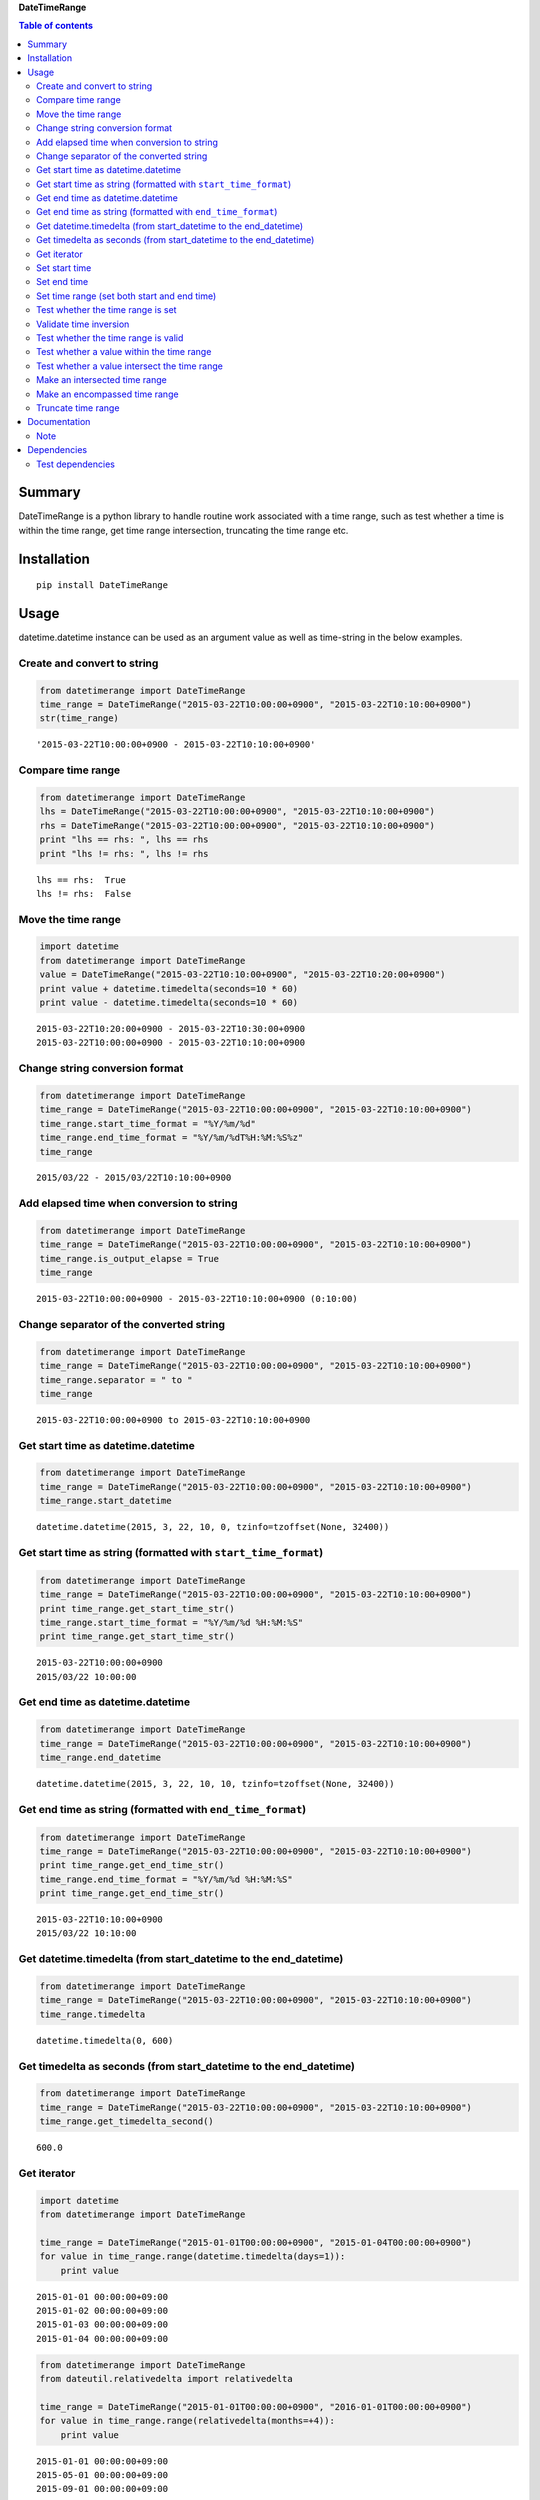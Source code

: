 **DateTimeRange**

.. image:: https://img.shields.io/pypi/pyversions/DateTimeRange.svg
   :target: https://pypi.python.org/pypi/DateTimeRange
.. image:: https://travis-ci.org/thombashi/DateTimeRange.svg?branch=master
    :target: https://travis-ci.org/thombashi/DateTimeRange
.. image:: https://ci.appveyor.com/api/projects/status/jhy67bw2y3c8s016/branch/master?svg=true
   :target: https://ci.appveyor.com/project/thombashi/datetimerange/branch/master
.. image:: https://coveralls.io/repos/github/thombashi/DateTimeRange/badge.svg?branch=master
    :target: https://coveralls.io/github/thombashi/DateTimeRange?branch=master

.. contents:: Table of contents
   :backlinks: top
   :local:

Summary
=======
DateTimeRange is a python library to handle routine work associated with a time range,
such as test whether a time is within the time range,
get time range intersection, truncating the time range etc.

Installation
============

::

    pip install DateTimeRange

Usage
=====

datetime.datetime instance can be used as an argument value as well as
time-string in the below examples.

Create and convert to string
----------------------------

.. code:: python

    from datetimerange import DateTimeRange
    time_range = DateTimeRange("2015-03-22T10:00:00+0900", "2015-03-22T10:10:00+0900")
    str(time_range)

::

    '2015-03-22T10:00:00+0900 - 2015-03-22T10:10:00+0900'

Compare time range
------------------

.. code:: python

    from datetimerange import DateTimeRange
    lhs = DateTimeRange("2015-03-22T10:00:00+0900", "2015-03-22T10:10:00+0900")
    rhs = DateTimeRange("2015-03-22T10:00:00+0900", "2015-03-22T10:10:00+0900")
    print "lhs == rhs: ", lhs == rhs
    print "lhs != rhs: ", lhs != rhs

::

    lhs == rhs:  True
    lhs != rhs:  False

Move the time range
-------------------

.. code:: python

    import datetime
    from datetimerange import DateTimeRange
    value = DateTimeRange("2015-03-22T10:10:00+0900", "2015-03-22T10:20:00+0900")
    print value + datetime.timedelta(seconds=10 * 60)
    print value - datetime.timedelta(seconds=10 * 60)

::

    2015-03-22T10:20:00+0900 - 2015-03-22T10:30:00+0900
    2015-03-22T10:00:00+0900 - 2015-03-22T10:10:00+0900

Change string conversion format
-------------------------------

.. code:: python

    from datetimerange import DateTimeRange
    time_range = DateTimeRange("2015-03-22T10:00:00+0900", "2015-03-22T10:10:00+0900")
    time_range.start_time_format = "%Y/%m/%d"
    time_range.end_time_format = "%Y/%m/%dT%H:%M:%S%z"
    time_range

::

    2015/03/22 - 2015/03/22T10:10:00+0900

Add elapsed time when conversion to string
------------------------------------------

.. code:: python

    from datetimerange import DateTimeRange
    time_range = DateTimeRange("2015-03-22T10:00:00+0900", "2015-03-22T10:10:00+0900")
    time_range.is_output_elapse = True
    time_range

::

    2015-03-22T10:00:00+0900 - 2015-03-22T10:10:00+0900 (0:10:00)

Change separator of the converted string
----------------------------------------

.. code:: python

    from datetimerange import DateTimeRange
    time_range = DateTimeRange("2015-03-22T10:00:00+0900", "2015-03-22T10:10:00+0900")
    time_range.separator = " to "
    time_range

::

    2015-03-22T10:00:00+0900 to 2015-03-22T10:10:00+0900

Get start time as datetime.datetime
-----------------------------------

.. code:: python

    from datetimerange import DateTimeRange
    time_range = DateTimeRange("2015-03-22T10:00:00+0900", "2015-03-22T10:10:00+0900")
    time_range.start_datetime

::

    datetime.datetime(2015, 3, 22, 10, 0, tzinfo=tzoffset(None, 32400))

Get start time as string (formatted with ``start_time_format``)
---------------------------------------------------------------

.. code:: python

    from datetimerange import DateTimeRange
    time_range = DateTimeRange("2015-03-22T10:00:00+0900", "2015-03-22T10:10:00+0900")
    print time_range.get_start_time_str()
    time_range.start_time_format = "%Y/%m/%d %H:%M:%S"
    print time_range.get_start_time_str()

::

    2015-03-22T10:00:00+0900
    2015/03/22 10:00:00

Get end time as datetime.datetime
---------------------------------

.. code:: python

    from datetimerange import DateTimeRange
    time_range = DateTimeRange("2015-03-22T10:00:00+0900", "2015-03-22T10:10:00+0900")
    time_range.end_datetime

::

    datetime.datetime(2015, 3, 22, 10, 10, tzinfo=tzoffset(None, 32400))

Get end time as string (formatted with ``end_time_format``)
-----------------------------------------------------------

.. code:: python

    from datetimerange import DateTimeRange
    time_range = DateTimeRange("2015-03-22T10:00:00+0900", "2015-03-22T10:10:00+0900")
    print time_range.get_end_time_str()
    time_range.end_time_format = "%Y/%m/%d %H:%M:%S"
    print time_range.get_end_time_str()

::

    2015-03-22T10:10:00+0900
    2015/03/22 10:10:00

Get datetime.timedelta (from start\_datetime to the end\_datetime)
------------------------------------------------------------------

.. code:: python

    from datetimerange import DateTimeRange
    time_range = DateTimeRange("2015-03-22T10:00:00+0900", "2015-03-22T10:10:00+0900")
    time_range.timedelta

::

    datetime.timedelta(0, 600)

Get timedelta as seconds (from start\_datetime to the end\_datetime)
--------------------------------------------------------------------

.. code:: python

    from datetimerange import DateTimeRange
    time_range = DateTimeRange("2015-03-22T10:00:00+0900", "2015-03-22T10:10:00+0900")
    time_range.get_timedelta_second()

::

    600.0

Get iterator
------------

.. code:: python

    import datetime
    from datetimerange import DateTimeRange

    time_range = DateTimeRange("2015-01-01T00:00:00+0900", "2015-01-04T00:00:00+0900")
    for value in time_range.range(datetime.timedelta(days=1)):
        print value

::

    2015-01-01 00:00:00+09:00
    2015-01-02 00:00:00+09:00
    2015-01-03 00:00:00+09:00
    2015-01-04 00:00:00+09:00

.. code:: python

    from datetimerange import DateTimeRange
    from dateutil.relativedelta import relativedelta

    time_range = DateTimeRange("2015-01-01T00:00:00+0900", "2016-01-01T00:00:00+0900")
    for value in time_range.range(relativedelta(months=+4)):
        print value

::

    2015-01-01 00:00:00+09:00
    2015-05-01 00:00:00+09:00
    2015-09-01 00:00:00+09:00
    2016-01-01 00:00:00+09:00

Set start time
--------------

.. code:: python

    from datetimerange import DateTimeRange
    time_range = DateTimeRange()
    print time_range
    time_range.set_start_datetime("2015-03-22T10:00:00+0900")
    print time_range

::

    NaT - NaT
    2015-03-22T10:00:00+0900 - NaT

Set end time
------------

.. code:: python

    from datetimerange import DateTimeRange
    time_range = DateTimeRange()
    print time_range
    time_range.set_end_datetime("2015-03-22T10:10:00+0900")
    print time_range

::

    NaT - NaT
    NaT - 2015-03-22T10:10:00+0900

Set time range (set both start and end time)
--------------------------------------------

.. code:: python

    from datetimerange import DateTimeRange
    time_range = DateTimeRange()
    print time_range
    time_range.set_time_range("2015-03-22T10:00:00+0900", "2015-03-22T10:10:00+0900")
    print time_range

::

    NaT - NaT
    2015-03-22T10:00:00+0900 - 2015-03-22T10:10:00+0900

Test whether the time range is set
----------------------------------

.. code:: python

    from datetimerange import DateTimeRange
    time_range = DateTimeRange()
    print time_range.is_set()
    time_range.set_time_range("2015-03-22T10:00:00+0900", "2015-03-22T10:10:00+0900")
    print time_range.is_set()

::

    False
    True

Validate time inversion
-----------------------

.. code:: python

    from datetimerange import DateTimeRange
    time_range = DateTimeRange("2015-03-22T10:10:00+0900", "2015-03-22T10:00:00+0900")
    try:
        time_range.validate_time_inversion()
    except ValueError:
        print "time inversion"

::

    time inversion

Test whether the time range is valid
------------------------------------

.. code:: python

    from datetimerange import DateTimeRange
    time_range = DateTimeRange()
    print time_range.is_valid_timerange()
    time_range.set_time_range("2015-03-22T10:20:00+0900", "2015-03-22T10:10:00+0900")
    print time_range.is_valid_timerange()
    time_range.set_time_range("2015-03-22T10:00:00+0900", "2015-03-22T10:10:00+0900")
    print time_range.is_valid_timerange()

::

    False
    False
    True

Test whether a value within the time range
------------------------------------------

.. code:: python

    from datetimerange import DateTimeRange
    time_range = DateTimeRange("2015-03-22T10:00:00+0900", "2015-03-22T10:10:00+0900")
    print "2015-03-22T10:05:00+0900" in time_range
    print "2015-03-22T10:15:00+0900" in time_range

    time_range_smaller = DateTimeRange("2015-03-22T10:03:00+0900", "2015-03-22T10:07:00+0900")
    print time_range_smaller in time_range

::

    True
    False
    True

Test whether a value intersect the time range
---------------------------------------------

.. code:: python

    from datetimerange import DateTimeRange
    time_range = DateTimeRange("2015-03-22T10:00:00+0900", "2015-03-22T10:10:00+0900")
    x = DateTimeRange("2015-03-22T10:05:00+0900", "2015-03-22T10:15:00+0900")
    time_range.is_intersection(x)

::

    True

Make an intersected time range
------------------------------

.. code:: python

    from datetimerange import DateTimeRange
    time_range = DateTimeRange("2015-03-22T10:00:00+0900", "2015-03-22T10:10:00+0900")
    x = DateTimeRange("2015-03-22T10:05:00+0900", "2015-03-22T10:15:00+0900")
    time_range.intersection(x)
    time_range

::

    2015-03-22T10:05:00+0900 - 2015-03-22T10:10:00+0900

Make an encompassed time range
------------------------------

.. code:: python

    from datetimerange import DateTimeRange
    time_range = DateTimeRange("2015-03-22T10:00:00+0900", "2015-03-22T10:10:00+0900")
    x = DateTimeRange("2015-03-22T10:05:00+0900", "2015-03-22T10:15:00+0900")
    time_range.encompass(x)
    time_range

::

    2015-03-22T10:00:00+0900 - 2015-03-22T10:15:00+0900

Truncate time range
-------------------

.. code:: python

    from datetimerange import DateTimeRange
    time_range = DateTimeRange("2015-03-22T10:00:00+0900", "2015-03-22T10:10:00+0900")
    time_range.is_output_elapse = True
    print "before truncate: ", time_range
    time_range.truncate(10)
    print "after truncate:  ", time_range

::

    before truncate:  2015-03-22T10:00:00+0900 - 2015-03-22T10:10:00+0900 (0:10:00)
    after truncate:   2015-03-22T10:00:30+0900 - 2015-03-22T10:09:30+0900 (0:09:00)

Documentation
=============

http://datetimerange.readthedocs.org/en/latest/datetimerange.html

Note
----

Use not the daylight saving time (DST) offset, but the standard time
offset when you use datetime string as an argument. DateTimeRange class
will automatically calculate daylight saving time. Some examples are
below

.. code:: console

    >>>from datetimerange import DateTimeRange
    >>>time_range = DateTimeRange("2015-03-08T00:00:00-0400", "2015-03-08T12:00:00-0400")
    >>>time_range.timedelta
    datetime.timedelta(0, 39600)  # 11 hours

.. code:: console

    >>>from datetimerange import DateTimeRange
    >>>time_range = DateTimeRange("2015-11-01T00:00:00-0400", "2015-11-01T12:00:00-0400")
    >>>time_range.timedelta
    datetime.timedelta(0, 46800)  # 13 hours

Dependencies
============

Python 2.5+ or 3.3+

-  `python-dateutil <https://pypi.python.org/pypi/python-dateutil/>`__
-  `pytz <https://pypi.python.org/pypi/pytz>`__

Test dependencies
-----------------

-  `pytest <https://pypi.python.org/pypi/pytest>`__
-  `pytest-runner <https://pypi.python.org/pypi/pytest-runner>`__
-  `tox <https://pypi.python.org/pypi/tox>`__
